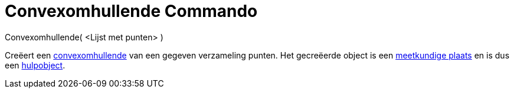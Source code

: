 = Convexomhullende Commando
:page-en: commands/ConvexHull
ifdef::env-github[:imagesdir: /nl/modules/ROOT/assets/images]

Convexomhullende( <Lijst met punten> )

Creëert een http://en.wikipedia.org/wiki/convex_hull[convexomhullende] van een gegeven verzameling punten. Het
gecreëerde object is een xref:/commands/MeetkundigePlaats.adoc[meetkundige plaats] en is dus een
xref:/Vrije_afhankelijke_en_hulpobjecten.adoc[hulpobject].
